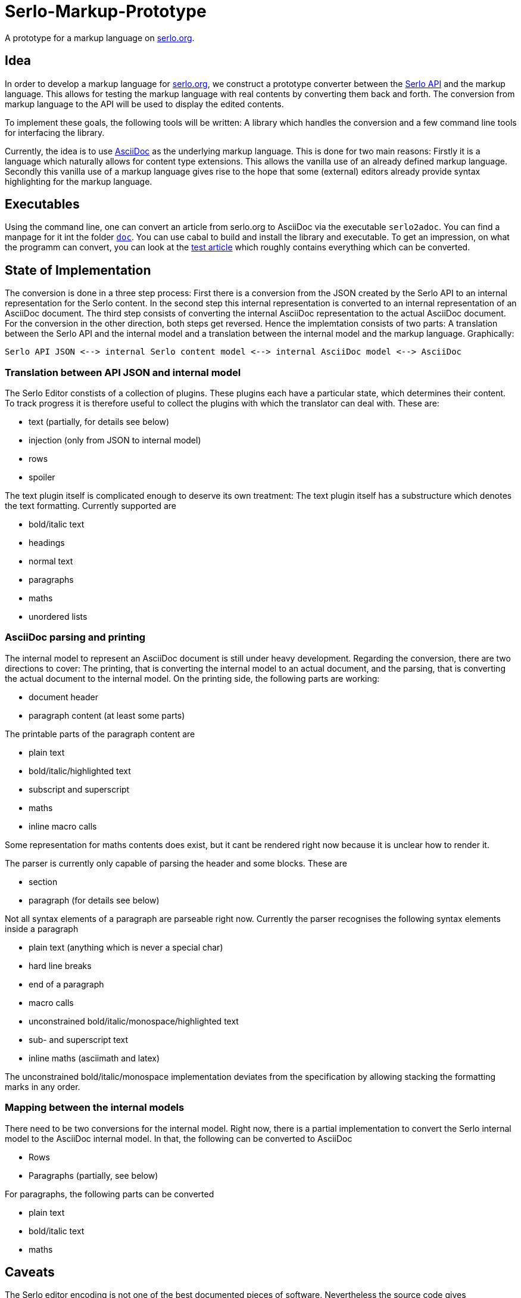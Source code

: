 = Serlo-Markup-Prototype

A prototype for a markup language on https://serlo.org[serlo.org].

== Idea
In order to develop a markup language for https://serlo.org[serlo.org], we
construct a prototype converter between the https://api.serlo.org[Serlo API]
and the markup language. This allows for testing the markup
language with real contents by converting them back and forth. The conversion
from markup language to the API will be used to display the edited contents.

To implement these goals, the following tools will be written: A library which
handles the conversion and a few command line tools for interfacing the
library.

Currently, the idea is to use https://asciidoctor.org[AsciiDoc] as the
underlying markup language. This is done for two main reasons: Firstly it is a
language which naturally allows for content type extensions. This allows the
vanilla use of an already defined markup language. Secondly this vanilla use
of a markup language gives rise to the hope that some (external) editors
already provide syntax highlighting for the markup language.

== Executables
Using the command line, one can convert an article from serlo.org to
AsciiDoc via the executable `serlo2adoc`.  You can find a manpage for it int
the folder link:doc/[`doc`].  You can use cabal to build and install
the library and executable.  To get an impression, on what the programm can
convert, you can look at the https://de.serlo.org/216333[test article] which
roughly contains everything which can be converted.

== State of Implementation
The conversion is done in a three step process: First there is a conversion from
the JSON created by the Serlo API to an internal representation for the Serlo
content. In the second step this internal representation is converted to an
internal representation of an AsciiDoc document. The third step consists of
converting the internal AsciiDoc representation to the actual AsciiDoc
document. For the conversion in the other direction, both steps get
reversed. Hence the implemtation consists of two parts: A translation between
the Serlo API and the internal model and a translation between the internal
model and the markup language. Graphically:

[source]
Serlo API JSON <--> internal Serlo content model <--> internal AsciiDoc model <--> AsciiDoc

=== Translation between API JSON and internal model
The Serlo Editor constists of a collection of plugins. These plugins each have
a particular state, which determines their content. To track progress it is
therefore useful to collect the plugins with which the translator can deal
with. These are:

* text (partially, for details see below)
* injection (only from JSON to internal model)
* rows
* spoiler

The text plugin itself is complicated enough to deserve its own treatment: The
text plugin itself has a substructure which denotes the text
formatting. Currently supported are

* bold/italic text
* headings
* normal text
* paragraphs
* maths
* unordered lists

=== AsciiDoc parsing and printing
The internal model to represent an AsciiDoc document is still under heavy
development. Regarding the conversion, there are two directions to cover: The
printing, that is converting the internal model to an actual document, and the
parsing, that is converting the actual document to the internal model. On the
printing side, the following parts are working:

* document header
* paragraph content (at least some parts)

The printable parts of the paragraph content are

* plain text
* bold/italic/highlighted text
* subscript and superscript
* maths
* inline macro calls

Some representation for maths contents does exist, but it cant be rendered
right now because it is unclear how to render it.

The parser is currently only capable of parsing the header and some
blocks. These are

* section
* paragraph (for details see below)

Not all syntax elements of a paragraph are parseable right now. Currently the
parser recognises the following syntax elements inside a paragraph

* plain text (anything which is never a special char)
* hard line breaks
* end of a paragraph
* macro calls
* unconstrained bold/italic/monospace/highlighted text
* sub- and superscript text
* inline maths (asciimath and latex)

The unconstrained bold/italic/monospace implementation deviates from the
specification by allowing stacking the formatting marks in any order.

=== Mapping between the internal models
There need to be two conversions for the internal model. Right now, there is a
partial implementation to convert the Serlo internal model to the AsciiDoc
internal model. In that, the following can be converted to AsciiDoc

* Rows
* Paragraphs (partially, see below)

For paragraphs, the following parts can be converted

* plain text
* bold/italic text
* maths

== Caveats
The Serlo editor encoding is not one of the best documented pieces of
software. Nevertheless the source code gives understandable state descriptions
for some plugins. Sadly, the text plugin, which is the bread and butter plugin
for article creation, is so complicated, that the editor code itself is not a
good documentation for the underlying data structure. Hence the API-side
implementation of the text plugin is highly explorative.

Similar caveats concern the overall code quality. It is explorative code which
probably ignores a bunch of best practices.
